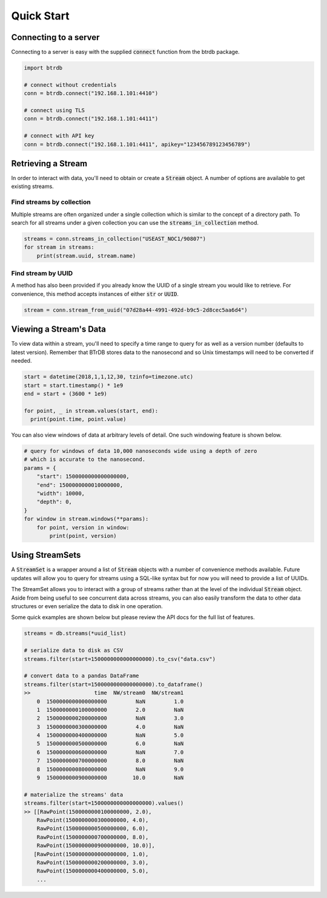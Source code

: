 ========================
Quick Start
========================

Connecting to a server
----------------------

Connecting to a server is easy with the supplied :code:`connect` function from the btrdb package.

.. code-block:: python

    import btrdb

    # connect without credentials
    conn = btrdb.connect("192.168.1.101:4410")

    # connect using TLS
    conn = btrdb.connect("192.168.1.101:4411")

    # connect with API key
    conn = btrdb.connect("192.168.1.101:4411", apikey="123456789123456789")


Retrieving a Stream
----------------------

In order to interact with data, you'll need to obtain or create a :code:`Stream` object.  A
number of options are available to get existing streams.

Find streams by collection
^^^^^^^^^^^^^^^^^^^^^^^^^^^
Multiple streams are often organized under a single collection which is similar
to the concept of a directory path.  To search for all streams under a given
collection you can use the :code:`streams_in_collection` method.

.. code-block:: python

    streams = conn.streams_in_collection("USEAST_NOC1/90807")
    for stream in streams:
        print(stream.uuid, stream.name)

Find stream by UUID
^^^^^^^^^^^^^^^^^^^^^
A method has also been provided if you already know the UUID of a single stream you
would like to retrieve. For convenience, this method accepts instances of either
:code:`str` or :code:`UUID`.

.. code-block:: python

    stream = conn.stream_from_uuid("07d28a44-4991-492d-b9c5-2d8cec5aa6d4")



Viewing a Stream's Data
------------------------

To view data within a stream, you'll need to specify a time range to query for as
well as a version number (defaults to latest version).  Remember that BTrDB
stores data to the nanosecond and so Unix timestamps will need to be converted
if needed.

.. code-block:: python

    start = datetime(2018,1,1,12,30, tzinfo=timezone.utc)
    start = start.timestamp() * 1e9
    end = start + (3600 * 1e9)

    for point, _ in stream.values(start, end):
      print(point.time, point.value)

You can also view windows of data at arbitrary levels of detail.  One such
windowing feature is shown below.

.. code-block:: python

    # query for windows of data 10,000 nanoseconds wide using a depth of zero
    # which is accurate to the nanosecond.
    params = {
        "start": 1500000000000000000,
        "end": 1500000000010000000,
        "width": 10000,
        "depth": 0,
    }
    for window in stream.windows(**params):
        for point, version in window:
            print(point, version)

Using StreamSets
--------------------
A :code:`StreamSet` is a wrapper around a list of :code:`Stream` objects with a
number of convenience methods available.  Future updates will allow you to
query for streams using a SQL-like syntax but for now you will need to provide
a list of UUIDs.

The StreamSet allows you to interact with a group of streams rather than at the
level of the individual :code:`Stream` object.  Aside from being useful to see
concurrent data across streams, you can also easily transform the data to other
data structures or even serialize the data to disk in one operation.

Some quick examples are shown below but please review the API docs for the full
list of features.

.. code-block:: python

    streams = db.streams(*uuid_list)

    # serialize data to disk as CSV
    streams.filter(start=1500000000000000000).to_csv("data.csv")

    # convert data to a pandas DataFrame
    streams.filter(start=1500000000000000000).to_dataframe()
    >>                    time  NW/stream0  NW/stream1
        0  1500000000000000000         NaN         1.0
        1  1500000000100000000         2.0         NaN
        2  1500000000200000000         NaN         3.0
        3  1500000000300000000         4.0         NaN
        4  1500000000400000000         NaN         5.0
        5  1500000000500000000         6.0         NaN
        6  1500000000600000000         NaN         7.0
        7  1500000000700000000         8.0         NaN
        8  1500000000800000000         NaN         9.0
        9  1500000000900000000        10.0         NaN

    # materialize the streams' data
    streams.filter(start=1500000000000000000).values()
    >> [[RawPoint(1500000000100000000, 2.0),
        RawPoint(1500000000300000000, 4.0),
        RawPoint(1500000000500000000, 6.0),
        RawPoint(1500000000700000000, 8.0),
        RawPoint(1500000000900000000, 10.0)],
       [RawPoint(1500000000000000000, 1.0),
        RawPoint(1500000000200000000, 3.0),
        RawPoint(1500000000400000000, 5.0),
        ...
